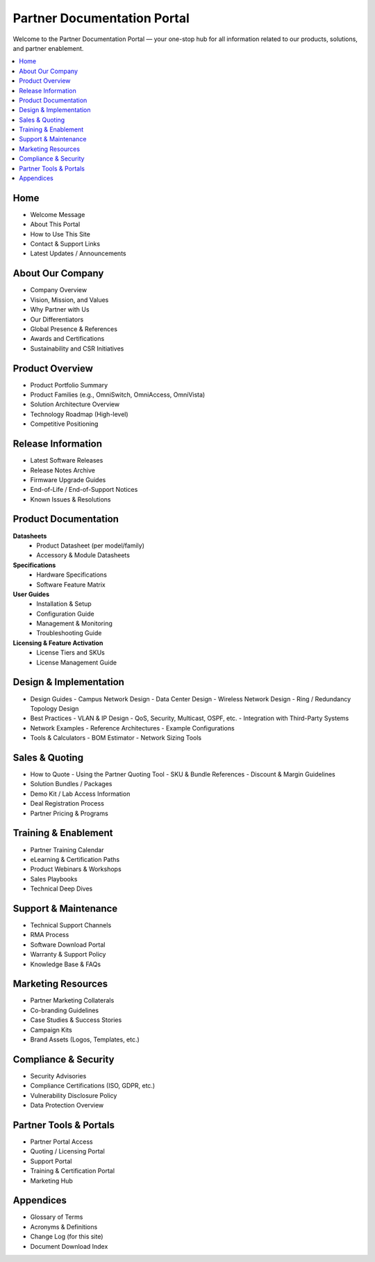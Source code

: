 =========================================================
Partner Documentation Portal
=========================================================

Welcome to the Partner Documentation Portal — your one-stop hub for all information related to our products, solutions, and partner enablement.

.. contents::
   :depth: 2
   :local:
   :backlinks: top


Home
=========================================================
- Welcome Message
- About This Portal
- How to Use This Site
- Contact & Support Links
- Latest Updates / Announcements


About Our Company
=========================================================
- Company Overview
- Vision, Mission, and Values
- Why Partner with Us
- Our Differentiators
- Global Presence & References
- Awards and Certifications
- Sustainability and CSR Initiatives


Product Overview
=========================================================
- Product Portfolio Summary
- Product Families (e.g., OmniSwitch, OmniAccess, OmniVista)
- Solution Architecture Overview
- Technology Roadmap (High-level)
- Competitive Positioning


Release Information
=========================================================
- Latest Software Releases
- Release Notes Archive
- Firmware Upgrade Guides
- End-of-Life / End-of-Support Notices
- Known Issues & Resolutions


Product Documentation
=========================================================
**Datasheets**
  - Product Datasheet (per model/family)
  - Accessory & Module Datasheets

**Specifications**
  - Hardware Specifications
  - Software Feature Matrix

**User Guides**
  - Installation & Setup
  - Configuration Guide
  - Management & Monitoring
  - Troubleshooting Guide

**Licensing & Feature Activation**
  - License Tiers and SKUs
  - License Management Guide


Design & Implementation
=========================================================
- Design Guides
  - Campus Network Design
  - Data Center Design
  - Wireless Network Design
  - Ring / Redundancy Topology Design
- Best Practices
  - VLAN & IP Design
  - QoS, Security, Multicast, OSPF, etc.
  - Integration with Third-Party Systems
- Network Examples
  - Reference Architectures
  - Example Configurations
- Tools & Calculators
  - BOM Estimator
  - Network Sizing Tools


Sales & Quoting
=========================================================
- How to Quote
  - Using the Partner Quoting Tool
  - SKU & Bundle References
  - Discount & Margin Guidelines
- Solution Bundles / Packages
- Demo Kit / Lab Access Information
- Deal Registration Process
- Partner Pricing & Programs


Training & Enablement
=========================================================
- Partner Training Calendar
- eLearning & Certification Paths
- Product Webinars & Workshops
- Sales Playbooks
- Technical Deep Dives


Support & Maintenance
=========================================================
- Technical Support Channels
- RMA Process
- Software Download Portal
- Warranty & Support Policy
- Knowledge Base & FAQs


Marketing Resources
=========================================================
- Partner Marketing Collaterals
- Co-branding Guidelines
- Case Studies & Success Stories
- Campaign Kits
- Brand Assets (Logos, Templates, etc.)


Compliance & Security
=========================================================
- Security Advisories
- Compliance Certifications (ISO, GDPR, etc.)
- Vulnerability Disclosure Policy
- Data Protection Overview


Partner Tools & Portals
=========================================================
- Partner Portal Access
- Quoting / Licensing Portal
- Support Portal
- Training & Certification Portal
- Marketing Hub


Appendices
=========================================================
- Glossary of Terms
- Acronyms & Definitions
- Change Log (for this site)
- Document Download Index
